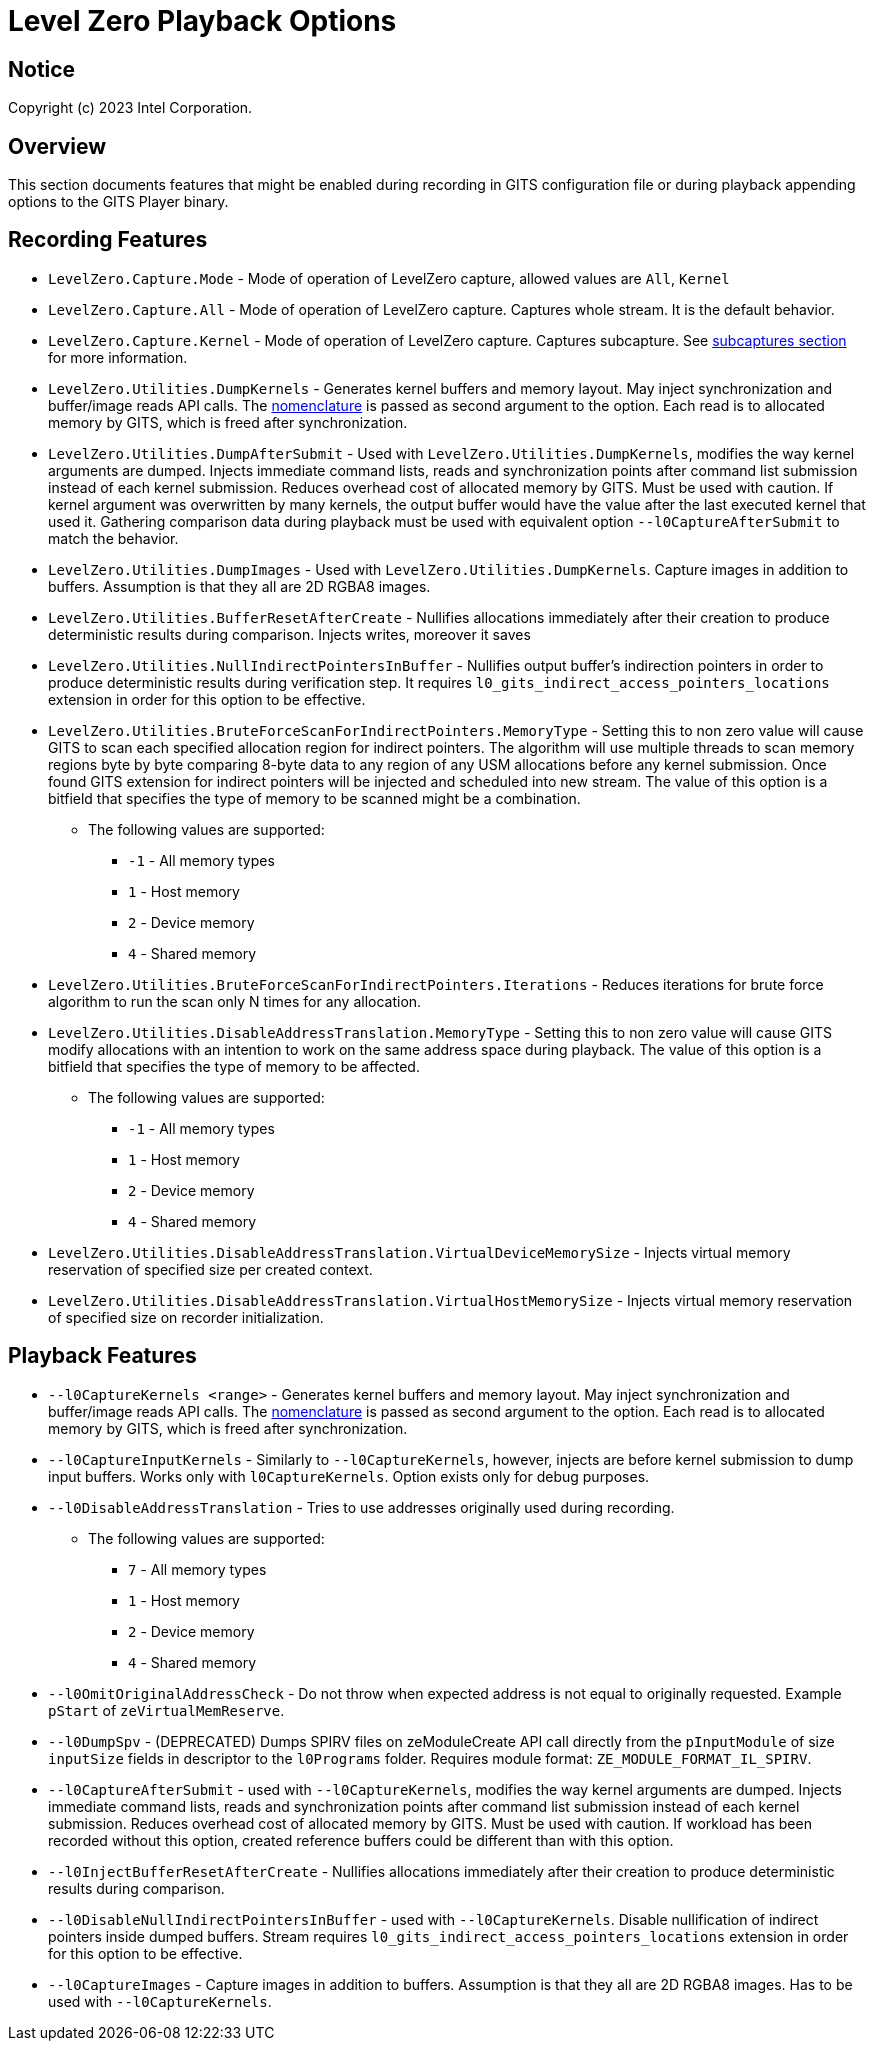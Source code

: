// ===================== begin_copyright_notice ============================
//
// Copyright (C) 2023-2024 Intel Corporation
//
// SPDX-License-Identifier: MIT
//
// ===================== end_copyright_notice ==============================

= Level Zero Playback Options

:doctype: book
:toc2:
:toc: left
:encoding: utf-8
:lang: en

:blank: pass:[ +]

:language: {basebackend@docbook:c++:cpp}

== Notice

Copyright (c) 2023 Intel Corporation.

== Overview
This section documents features that might be enabled during recording in GITS configuration file or during playback appending options to the GITS Player binary.

== Recording Features

* `LevelZero.Capture.Mode` -
Mode of operation of LevelZero capture, allowed values are `All`, `Kernel`
* `LevelZero.Capture.All` -
Mode of operation of LevelZero capture. Captures whole stream. It is the default behavior.
* `LevelZero.Capture.Kernel` -
Mode of operation of LevelZero capture. Captures subcapture. See xref:subcaptures.asciidoc[subcaptures section] for more information.

* `LevelZero.Utilities.DumpKernels` -
Generates kernel buffers and memory layout.
May inject synchronization and buffer/image reads API calls.
The xref:subcaptures.asciidoc#Nomenclature[nomenclature] is passed as second argument to the option.
Each read is to allocated memory by GITS, which is freed after synchronization.

* `LevelZero.Utilities.DumpAfterSubmit` -
Used with `LevelZero.Utilities.DumpKernels`, modifies the way kernel arguments are dumped.
Injects immediate command lists, reads and synchronization points after command list submission instead of each kernel submission.
Reduces overhead cost of allocated memory by GITS.
Must be used with caution.
If kernel argument was overwritten by many kernels, the output buffer would have the value after the last executed kernel that used it.
Gathering comparison data during playback must be used with equivalent option `--l0CaptureAfterSubmit` to match the behavior.


* `LevelZero.Utilities.DumpImages` - Used with `LevelZero.Utilities.DumpKernels`.
Capture images in addition to buffers.
Assumption is that they all are 2D RGBA8 images.

* `LevelZero.Utilities.BufferResetAfterCreate` - Nullifies allocations immediately after their creation to produce deterministic results during comparison. Injects writes, moreover it saves

* `LevelZero.Utilities.NullIndirectPointersInBuffer` - Nullifies output buffer's indirection pointers in order to produce deterministic results during verification step. It requires `l0_gits_indirect_access_pointers_locations` extension in order for this option to be effective.


* `LevelZero.Utilities.BruteForceScanForIndirectPointers.MemoryType` - Setting this to non zero value will cause GITS to scan each specified allocation region for indirect pointers.
The algorithm will use multiple threads to scan memory regions byte by byte comparing 8-byte data to any region of any USM allocations before any kernel submission.
Once found GITS extension for indirect pointers will be injected and scheduled into new stream.
The value of this option is a bitfield that specifies the type of memory to be scanned might be a combination.
** The following values are supported:
*** `-1` - All memory types
*** `1` - Host memory
*** `2` - Device memory
*** `4` - Shared memory

* `LevelZero.Utilities.BruteForceScanForIndirectPointers.Iterations` - Reduces iterations for brute force algorithm to run the scan only N times for any allocation.


* `LevelZero.Utilities.DisableAddressTranslation.MemoryType` - Setting this to non zero value will cause GITS modify allocations with an intention to work on the same address space during playback.
The value of this option is a bitfield that specifies the type of memory to be affected.
** The following values are supported:
*** `-1` - All memory types
*** `1` - Host memory
*** `2` - Device memory
*** `4` - Shared memory


* `LevelZero.Utilities.DisableAddressTranslation.VirtualDeviceMemorySize` - Injects virtual memory reservation of specified size per created context.

* `LevelZero.Utilities.DisableAddressTranslation.VirtualHostMemorySize` - Injects virtual memory reservation of specified size on recorder initialization.


== Playback Features

* `--l0CaptureKernels <range>` - Generates kernel buffers and memory layout.
May inject synchronization and buffer/image reads API calls.
The xref:subcaptures.asciidoc#Nomenclature[nomenclature] is passed as second argument to the option.
Each read is to allocated memory by GITS, which is freed after synchronization.

* `--l0CaptureInputKernels` - Similarly to `--l0CaptureKernels`, however, injects are before kernel submission to dump input buffers.
Works only with `l0CaptureKernels`.
Option exists only for debug purposes.

* `--l0DisableAddressTranslation` - Tries to use addresses originally used during recording.
** The following values are supported:
*** `7` - All memory types
*** `1` - Host memory
*** `2` - Device memory
*** `4` - Shared memory

* `--l0OmitOriginalAddressCheck` - Do not throw when expected address is not equal to originally requested.
Example `pStart` of `zeVirtualMemReserve`.

* `--l0DumpSpv` - (DEPRECATED) Dumps SPIRV files on zeModuleCreate API call directly from the `pInputModule` of size `inputSize` fields in descriptor to the `l0Programs` folder.
Requires module format: `ZE_MODULE_FORMAT_IL_SPIRV`.

* `--l0CaptureAfterSubmit` - used with `--l0CaptureKernels`, modifies the way kernel arguments are dumped.
Injects immediate command lists, reads and synchronization points after command list submission instead of each kernel submission.
Reduces overhead cost of allocated memory by GITS.
Must be used with caution.
If workload has been recorded without this option, created reference buffers could be different than with this option.

* `--l0InjectBufferResetAfterCreate` - Nullifies allocations immediately after their creation to produce deterministic results during comparison.

* `--l0DisableNullIndirectPointersInBuffer` - used with `--l0CaptureKernels`.
Disable nullification of indirect pointers inside dumped buffers.
Stream requires `l0_gits_indirect_access_pointers_locations` extension in order for this option to be effective.

* `--l0CaptureImages` - Capture images in addition to buffers.
Assumption is that they all are 2D RGBA8 images.
Has to be used with `--l0CaptureKernels`.
